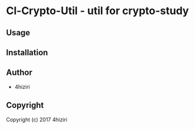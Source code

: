 * Cl-Crypto-Util  - util for crypto-study

** Usage

** Installation

** Author

+ 4hiziri

** Copyright

Copyright (c) 2017 4hiziri
